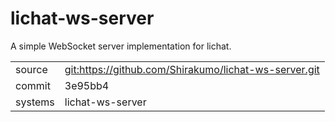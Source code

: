 * lichat-ws-server

A simple WebSocket server implementation for lichat.

|---------+-------------------------------------------------------|
| source  | git:https://github.com/Shirakumo/lichat-ws-server.git |
| commit  | 3e95bb4                                               |
| systems | lichat-ws-server                                      |
|---------+-------------------------------------------------------|
